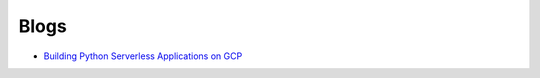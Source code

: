=====
Blogs
=====

* `Building Python Serverless Applications on GCP <https://austennovis.medium.com/building-python-serverless-applications-on-gcp-141a806eb7a5>`__
